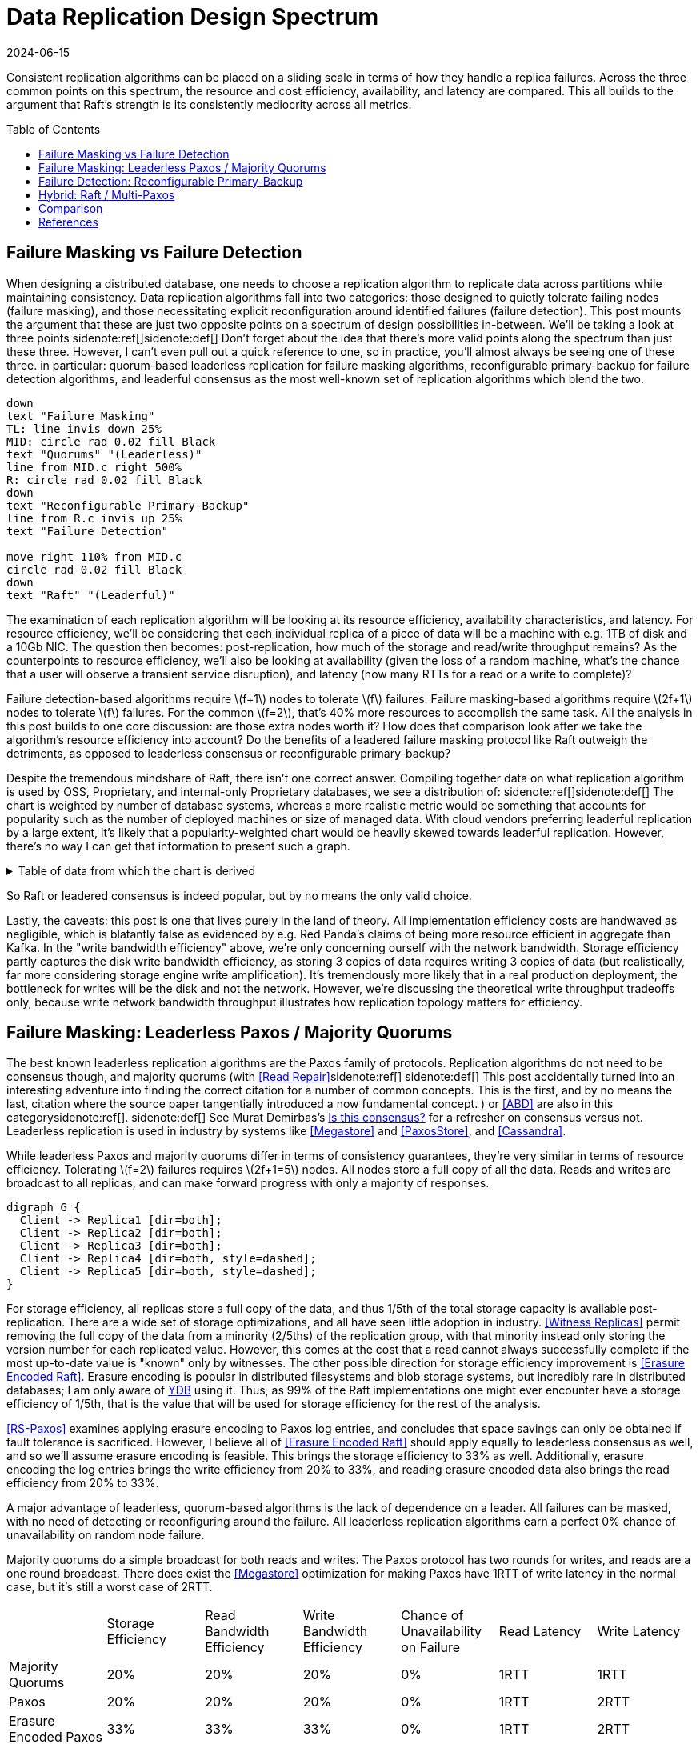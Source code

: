 = Data Replication Design Spectrum
:revdate: 2024-06-15
:page-hidden: true
:stem: latexmath
:page-features: stem, plot
:toc: preamble
:nospace:

Consistent replication algorithms can be placed on a sliding scale in terms of how they handle a replica failures.  Across the three common points on this spectrum, the resource and cost efficiency, availability, and latency are compared.  This all builds to the argument that Raft's strength is its consistently mediocrity across all metrics.

== Failure Masking vs Failure Detection

When designing a distributed database, one needs to choose a replication algorithm to replicate data across partitions while maintaining consistency.  Data replication algorithms fall into two categories: those designed to quietly tolerate failing nodes (failure masking), and those necessitating explicit reconfiguration around identified failures (failure detection).  This post mounts the argument that these are just two opposite points on a spectrum of design possibilities in-between.  We'll be taking a look at three points
sidenote:ref[][.aside]#sidenote:def[] Don't forget about the idea that there's more valid points along the spectrum than just these three.  However, I can't even pull out a quick reference to one, so in practice, you'll almost always be seeing one of these three.#
in particular: quorum-based leaderless replication for failure masking algorithms, reconfigurable primary-backup for failure detection algorithms, and leaderful consensus as the most well-known set of replication algorithms which blend the two.

[pikchr,align="center"]
----
down
text "Failure Masking"
TL: line invis down 25%
MID: circle rad 0.02 fill Black
text "Quorums" "(Leaderless)"
line from MID.c right 500%
R: circle rad 0.02 fill Black
down
text "Reconfigurable Primary-Backup"
line from R.c invis up 25%
text "Failure Detection"

move right 110% from MID.c
circle rad 0.02 fill Black
down
text "Raft" "(Leaderful)"
----

The examination of each replication algorithm will be looking at its resource efficiency, availability characteristics, and latency.  For resource efficiency, we'll be considering that each individual replica of a piece of data will be a machine with e.g. 1TB of disk and a 10Gb NIC.  The question then becomes: post-replication, how much of the storage and read/write throughput remains?   As the counterpoints to resource efficiency, we'll also be looking at availability (given the loss of a random machine, what's the chance that a user will observe a transient service disruption), and latency (how many RTTs for a read or a write to complete)?

// replicated partition of data will need some number of machines, each of which if individually benchmarked as a one-machine cluster, can deliver a read throughput stem:[R_X], write throughput stem:[W_X], and has available storage capacity stem:[S_X].  The resulting replicated partition stem:[Y] can be benchmarked to determine its read throughput stem:[R_Y], write throughput stem:[W_Y] and storage capacity stem:[S_Y].  Throughout this post, we'll be examining what each class of replication algorithms can deliver in terms of the maximum values for read throughput efficiency stem:[R_Y / R_X], write throughput efficiency stem:[W_Y / W_X], and storage capacity efficiency stem:[S_Y / S_X].

Failure detection-based algorithms require stem:[f+1] nodes to tolerate stem:[f] failures.  Failure masking-based algorithms require stem:[2f+1] nodes to tolerate stem:[f] failures.  For the common stem:[f=2], that's 40% more resources to accomplish the same task.  All the analysis in this post builds to one core discussion: are those extra nodes worth it?  How does that comparison look after we take the algorithm's resource efficiency into account?  Do the benefits of a leadered failure masking protocol like Raft outweigh the detriments, as opposed to leaderless consensus or reconfigurable primary-backup?

Despite the tremendous mindshare of Raft, there isn't one correct answer.  Compiling together data on what replication algorithm is used by OSS, Proprietary, and internal-only Proprietary databases, we see a distribution of:
sidenote:ref[][.aside]#sidenote:def[] The chart is weighted by number of database systems, whereas a more realistic metric would be something that accounts for popularity such as the number of deployed machines or size of managed data.  With cloud vendors preferring leaderful replication by a large extent, it's likely that a popularity-weighted chart would be heavily skewed towards leaderful replication.  However, there's no way I can get that information to present such a graph.# 

++++
<div id="chart"></div>
++++

.Table of data from which the chart is derived
[%collapsible]
====

This table was assembled by

1. Reviewing https://db-engines.com/en/ranking, and looking for databases which manage their own storage (e.g. not HBase), and _support_ consistent writes (so Cassandra is included, but CouchDB isn't).
2. Reviewing cloud vendors for their public database offerings.
3. Looking for large companies which have internal-only databases, and reviewing their publications or blog posts.

[#repldata,cols="1,1,2"]
|===
| System | Replication Algorithm Family | Note

| MongoDB | Leaderful | 
| Redis Cluster | Leaderful | 
| Elasticsearch | Primary-Backup | Based off of PacificA per https://www.elastic.co/guide/en/elasticsearch/reference/current/docs-replication.html#_introduction[docs].
| Cassandra | Leaderless | Majority quorum for most operations.  LWT/Accord is leaderless consensus.
| Neo4j | Leaderful | Raft, per https://neo4j.com/docs/operations-manual/current/clustering/introduction/#clustering-primary-mode[docs].
| InfluxDB | Primary-Backup | Meta nodes run Raft.  Data nodes host data.  Per https://www.influxdata.com/blog/influxdb-clustering/[docs].
| CockroachDB | Leaderful |
| Aerospike | Primary-Backup | Per https://aerospike.com/docs/server/architecture/data-distribution[docs].
| Hazelcast | Leaderful | For its CP subsystem.  Per https://docs.hazelcast.com/imdg/4.2/consistency-and-replication/replication-algorithm[docs].
| Singlestore | Primary-Backup | Aggregators use Raft.  Leaf nodes store data. Per https://docs.singlestore.com/db/v7.5/introduction/faqs/clustering/[docs].
| TiKV | Leaderful |
| ScyllaDB | Leaderless |
| Riak KV | Leaderless |
| ArangoDB | Primary-Backup | https://docs.arangodb.com/3.11/deploy/cluster/#agents[Agents] serve as the consensus service, DB-Servers do synchronous replication within a shard.
| GraphDB | Leaderful | Raft, per https://graphdb.ontotext.com/documentation/10.0/cluster-basics.html[docs].
| Memgraph | Leaderful |  If I've understood the https://memgraph.com/docs/clustering/high-availability[docs] right?
| YugabyteDB | Leaderful |
| DGraph | Leaderful |
| FoundationDB | Primary-Backup |
| Apache Kudu | Leaderful |

| Google Spanner | Leaderful a| Per <<Spanner>>.
| Azure CosmosDB | Leaderful |
| Alibaba PolarDB | Leaderful | Per https://www.alibabacloud.com/help/en/polardb/polardb-for-postgresql/architecture-2[docs].
| Amazon DynamoDB | Leaderful | Per https://www.usenix.org/system/files/atc22-elhemali.pdf[paper].

|===

Systems such as HBase, which outsource their replication to another system (HDFS) are excluded from consideration.

====

++++
<script type="text/javascript">

const df = new dfjs.DataFrame(tableToData('repldata'));
df.show();
const df_count = df
  .rename('Replication Algorithm Family', 'replication')
  .groupBy('replication')
  .aggregate(x => x.count(), 'count');
const df_dbs = df
  .rename('Replication Algorithm Family', 'replication')
  .groupBy('replication')
  .aggregate(x => x.select('System').toArray().join(', '), 'tooltip');
const data = df_count.innerJoin(df_dbs, 'replication').toCollection();

var chart = new G2Plot.Pie('chart', {
  data,
  colorField: 'replication',
  angleField: 'count',
  radius: 0.9,
  label: { type: 'spider', formatter: (datum) => datum.replication },
  legend: false,
  interactions: [{ type: 'element-selected' }, { type: 'element-active' }],
});
chart.render();

</script>
++++

So Raft or leadered consensus is indeed popular, but by no means the only valid choice.  

Lastly, the caveats: this post is one that lives purely in the land of theory.  All implementation efficiency costs are handwaved as negligible, which is blatantly false as evidenced by e.g. Red Panda's claims of being more resource efficient in aggregate than Kafka.  In the "write bandwidth efficiency" above, we're only concerning ourself with the network bandwidth.  Storage efficiency partly captures the disk write bandwidth efficiency, as storing 3 copies of data requires writing 3 copies of data (but realistically, far more considering storage engine write amplification).  It's tremendously more likely that in a real production deployment, the bottleneck for writes will be the disk and not the network.  However, we're discussing the theoretical write throughput tradeoffs only, because write network bandwidth throughput illustrates how replication topology matters for efficiency.

== Failure Masking: Leaderless Paxos / Majority Quorums

:uri-murat-is-this-consensus: https://muratbuffalo.blogspot.com/2019/06/is-this-consensus.html
:uri-ydb-erasure-encode: https://ydb.tech/docs/en/concepts/cluster/distributed_storage

The best known leaderless replication algorithms are the Paxos family of protocols.  Replication algorithms do not need to be consensus though, and majority quorums (with <<ReadRepair>>sidenote:ref[]
[.aside]#sidenote:def[] This post accidentally turned into an interesting adventure into finding the correct citation for a number of common concepts. This is the first, and by no means the last, citation where the source paper tangentially introduced a now fundamental concept.#
) or <<ABD>> are also in this category{nospace}sidenote:ref[].
[.aside]#sidenote:def[] See Murat Demirbas's {uri-murat-is-this-consensus}[Is this consensus?] for a refresher on consensus versus not.#
Leaderless replication is used in industry by systems like <<Megastore>> and <<PaxosStore>>, and <<Cassandra>>.

While leaderless Paxos and majority quorums differ in terms of consistency guarantees, they're very similar in terms of resource efficiency.  Tolerating stem:[f=2] failures requires stem:[2f+1=5] nodes.  All nodes store a full copy of all the data.  Reads and writes are broadcast to all replicas, and can make forward progress with only a majority of responses.

[graphviz]
----
digraph G {
  Client -> Replica1 [dir=both];
  Client -> Replica2 [dir=both];
  Client -> Replica3 [dir=both];
  Client -> Replica4 [dir=both, style=dashed];
  Client -> Replica5 [dir=both, style=dashed];
}
----

For storage efficiency, all replicas store a full copy of the data, and thus 1/5th of the total storage capacity is available post-replication.  There are a wide set of storage optimizations, and all have seen little adoption in industry. <<WitnessReplicas>> permit removing the full copy of the data from a minority (2/5ths) of the replication group, with that minority instead only storing the version number for each replicated value.  However, this comes at the cost that a read cannot always successfully complete if the most up-to-date value is "known" only by witnesses.
The other possible direction for storage efficiency improvement is <<ErasureEncodedRaft>>.  Erasure encoding is popular in distributed filesystems and blob storage systems, but incredibly rare in distributed databases; I am only aware of {uri-ydb-erasure-encode}[YDB] using it.  Thus, as 99% of the Raft implementations one might ever encounter have a storage efficiency of 1/5th, that is the value that will be used for storage efficiency for the rest of the analysis.

<<RSPaxos>> examines applying erasure encoding to Paxos log entries, and concludes that space savings can only be obtained if fault tolerance is sacrificed. However, I believe all of <<ErasureEncodedRaft>> should apply equally to leaderless consensus as well, and so we'll assume erasure encoding is feasible.  This brings the storage efficiency to 33% as well.  Additionally, erasure encoding the log entries brings the write efficiency from 20% to 33%, and reading erasure encoded data also brings the read efficiency from 20% to 33%.

A major advantage of leaderless, quorum-based algorithms is the lack of dependence on a leader.  All failures can be masked, with no need of detecting or reconfiguring around the failure.  All leaderless replication algorithms earn a perfect 0% chance of unavailability on random node failure.

Majority quorums do a simple broadcast for both reads and writes.  The Paxos protocol has two rounds for writes, and reads are a one round broadcast.  There does exist the <<Megastore>> optimization for making Paxos have 1RTT of write latency in the normal case, but it's still a worst case of 2RTT.

[cols="1,1,1,1,1,1,1"]
|===
|
| Storage Efficiency
| Read Bandwidth Efficiency
| Write Bandwidth Efficiency
| Chance of Unavailability on Failure
| Read Latency
| Write Latency

| Majority Quorums
| 20%
| 20%
| 20%
| 0%
| 1RTT
| 1RTT

| Paxos
| 20%
| 20%
| 20%
| 0%
| 1RTT
| 2RTT

| Erasure Encoded Paxos
| 33%
| 33%
| 33%
| 0%
| 1RTT
| 2RTT
|===


== Failure Detection: Reconfigurable Primary-Backup

:uri-apache-pegasus: https://pegasus.apache.org/
:uri-hibari: https://github.com/hibari/hibari
:uri-dan-luu-limplock: https://danluu.com/limplock/

Lastly, there is the lesser known class of failure detection-based replication algorithms.  These are algorithms in which there is a set of nodes in a replication group, and on detected failure, these algorithms execute a _view change_ to reconfigure to a new set of nodes with no failures.  There's a broad examination of such distributed protocols stemming from <<VirtualSynchrony>>, and this perspective of view changes on detected failures is even present in consensus protocols such as <<ViewstampedReplication>>. However, our dividing line for this analysis is that the failure-detection algorithms use stem:[f+1] nodes to tolerate stem:[f] failures.  If stem:[2f+1] nodes are required, then the algorithm is likely better covered by one of the two failure-masking classes of algorithms discussed above.  Viewstamped Replication itself is very much like Raft and Multi-Paxos, and covered by Leadered Consensus above.

As a consequence of only having stem:[f+1] nodes for stem:[f] failures, there is a consistent theme in that all algorithms examined are _not consensus_.  This also means that they cannot solve consensus problems, such as deciding which replicas are responsible for a shard of data, or which node is the primary.  They all rely on an external consensus service to help with those issues.  Think of this as a control plane / data plane split: there's one instance of a consensus service in the control plane orchestrating the small amount of metadata deciding which nodes are in which replication groups responsible for which shards of data, and the horizontally scaleable data plane replicates each shard of data within its assigned group.

There's two shapes of algorithms in this class of failure detection replication protocols: those that look like some form of primary-backup replication where a leader fans out requests to one or more backup nodes, or chain replication-like algorithms where each node is responsible for forwarding each piece of replicated data to the next node in the chain.  In academia, evolving Paxos into a reconfigurable primary-backup replication was examined in <<VerticalPaxosII>>. <<PacificA>> and <<Hermes>> are more recent but different views on reconfigurable primary-backup replication. <<CRAQ>> is the most famous chain replication algorithm, with <<HyperDex>> being a more recently proposed chain-based system.  In industry, <<Kafka>> and <<FoundationDB>> use different variants of reconfigurable primary-backup, {uri-apache-pegasus}[Apache Pegasus] uses PacificA.  Nearly all of the chain replication databases in industry have died out, as {uri-hibari}[hibari] was one of the last but appears abandoned now, and HyperDex almost become a startup.

// TODO: Explicitly disambiguate that this is synchronous primary-backup.

[cols="1,1"]
|===
^| Chain ^| Parallel

a|
[graphviz]
----
digraph G {
  Client -> Replica1 -> Replica2 -> Replica3 -> Client;
}
----
a|
[graphviz]
----
digraph G {
  Client -> Primary   [dir=both];
  Primary -> Replica1 [dir=both];
  Primary -> Replica2 [dir=both];
}
----
|===

Unlike the quorum systems, there's no opportunity for erasure encoding.  When the number of replicas is stem:[F+1], we expect that a single alive replica can serve reads for all of its data.  Erasure encoding would require multiple pieces, and thus multiple nodes to be available.  Thus, the full cost of 3-way replication is consistently paid, yielding a uniform 33% storage efficiency.

With naive chain replication, only the tail of the chain is allowed to answer read requests, which would give it a read bandwidth efficiency of 33%.  <<CRAQ>> permits any node to answer reads, and thus it gets 100% read bandwidth efficiency.  <<Hermes>> permits any replica to serve reads independently, so it directly gains a 100% read bandwidth efficiency.

// TODO write bandwidth

Unavailability is the weakpoint of reconfigurable primary-backup systems.  The dependence on all nodes being functioning, and detecting and reconfiguring around failures, means that 

[cols="1,1,1,1,1"]
|===
|
| Storage Efficiency
| Read Bandwidth Efficiency
| Write Bandwidth Efficiency
| Chance of Unavailability on Failure

| CRAQ
| 33%
| 100%
| 33%
| 100%

| Hermes
| 33%
| 100%
| 16.5%
| 100%
|===

Lastly, it's important to note that there's a notable complexity of handling gray failures gained by all failure detection-based replication algorithms (the leader in Raft included).  The complexity of Paxos has been widely discussed, and Reconfigurable Primary-Backup has its own source of complexity instead.  By depending on all replicas to be functioning correctly, one needs a very precise definition of what "functioning correctly" means.  If the disk is failing and its throughput drops by 90% or if there's a bad switch causing packet loss and thus TCP throughput drops significantly{nospace}sidenote:ref[], that's not a "correctly functioning" machine, and one would wish to reconfigure around the failure. <<GrayFailureAchillesHeel>> discusses gray failure issues in more detail.  <<LimpingTolerantClouds>> offers more concrete examples.  {uri-dan-luu-limplock}[Dan Luu has written about this as well].  This is by no means an impossible problem to solve, but how to "correctly" identify and adapt to a gray failure is a problem that's less well researched and with solutions less well understood by industry, than the alternative of just masking the failures.
[.aside]#sidenote:def[] I'm pretty sure the #1 cause of times I've been paged awake by a service in the middle of the night has been some networking equipment deciding to drop 1% of packets, and TCP thus slows down to approximately dial-up speeds.  Heartbeats can still be sent, so the service isn't "unavailable", but it sure wasn't working well.#


== Hybrid: Raft / Multi-Paxos

:uri-cockroach-follower-reads: https://www.cockroachlabs.com/blog/follower-reads-stale-data/
:uri-edb-pgdist-witness: https://www.enterprisedb.com/docs/pgd/latest/node_management/witness_nodes/
:uri-spanner-witness: https://cloud.google.com/spanner/docs/replication#witness
:uri-tikv-follower-reads: https://tikv.org/blog/double-system-read-throughput/

//:uri-tigerbeetle-fpaxos: https://docs.tigerbeetle.com/deploy/hardware/
//Applying <<FlexiblePaxos>> allows one to run with 4 replicas and require 3 to be alive for an election and still replicate across 2, which as far as I know only {uri-tigerbeetle-fpaxos}[TigerBeetle] implements.  

Leaderful consensus what is generally brought to mind when one mentions "consensus".  It is best known as <<Raft>>, <<MultiPaxos>> or <<ZAB>>, and exemplified by distributed databases such as <<CockroachDB>>, <<TiDB>> and <<Spanner>>, or configuration management systems such as <<PaxosMadeLive>> and <<Zookeeper>>.  (Among _many_ other high-quality, production systems.)

In the simplest Raft implementation, all operations sent to the leader, and the leader broadcasts the replication stream to its followers.  Tolerating stem:[f=2] failures requires stem:[2f+1 = 5] nodes.  All nodes store and write the same data to disk.  At most two of the replicas are permitted to be unavailable.  Across any and all flavors of Raft and Multi-Paxos, the presence of a leader is fundamental, and gives a 1 in 5 chance of transient unavailability if a node fails.

[graphviz]
----
digraph G {
  Client -> Leader   [dir=both];
  Leader -> Replica1 [dir=both];
  Leader -> Replica2 [dir=both];
  Leader -> Replica3 [dir=both, style=dashed];
  Leader -> Replica4 [dir=both, style=dashed];
}
----

All replicas store a full copy of the data, and thus 1/5th of the total storage capacity is available post-replication.  The storage optimizations available are similar to what was discussed for leaderless replication.
<<WitnessReplicas>> permit removing the full copy of the data from a minority (2/5ths) of the replication group, and the leaderful consensus variant of witness replicas is always able to serve reads from the leader even with a simple majority of replicas alive.  Note though, that removing storage means that witness replicas can't serve reads.  
Only {uri-edb-pgdist-witness}[EnterpriseDB Postgres Distributed] and {uri-spanner-witness}[(Cloud) Spanner] implement support for witness replicas as part of Raft and Multi-Paxos, respectively.

<<ErasureEncodedRaft>> again allows storing the equivalent of 3 copies spread across 5 replicas, thus achieving 33% storage efficiency a different way.

Read throughput can be improved by implementing <<LinearizableQuorumReads>> for 2/5ths read throughput, <<PaxosQuorumLeases>> for 3/5ths read throughput, or <<FollowerReads>> for 5/5ths read throughput at the cost of increased latency.  We'll disregard the latency implications, and keep 5/5ths as Raft's read throughput, which is realistic given that it's been implemented in production systems such as {uri-cockroach-follower-reads}[Cockroach] and {uri-tikv-follower-reads}[TiKV].

In classic Raft, all proposals go to the leader, and then the leader broadcasts the proposals to all followers.  This means Raft is first constraining to utilizing only stem:[1/(2f+1)] or 1/5th of the available incoming bandwidth.  Then the bottleneck becomes the leader's outgoing bandwidth, further reduction of stem:[1/2f], so 1/4th.  This means a write bandwidth efficiency of stem:[1/(4f^2 + 2f)] or 1/20th.

There have been ways discussed to scale the write bandwidth.  <<PullBasedConsensus>> presents an argument that a fixed topology is not needed, replicas can fetch from other replicas, and thus even a linear chain replicas could work.  <<ScalingReplication>> shows another view that the work of broadcasting to all replicas can be delegated to other replicas.  <<CommutativeRaft>> presents a different approach, in which clients are allowed to directly send to all replicas, and the leader only arbitrates ordering when there's conflicts.  Of these, only pull-based consensus is implemented in industry, but I'm not aware that even MongoDB itself runs in a linear chain configuration.  (It's mostly about saving WAN costs.)  Thus, 1/4th is the value that will be used for write bandwidth efficiency for the rest of the analysis.

A more resource efficient Raft implementation could combine <<FollowerReads>> (enabling all replicas to provide full read throughput), <<PullBasedConsensus>> (to set up a chain-organized replication stream), and <<WitnessReplicas>> (to store only 3 full copies of data).  However, our maximal resource efficiency comes from adopting <<ErasureEncodedRaft>> instead of <<WitnessReplicas>> for the storage savings.  There's a number of issues being handwaved away (how to apply operations when any one replica doesn't know the data, how to successfully do minority reads, that it falls back to full data replication when a node is lost{nospace}sidenote:ref[]), so this is mostly to show the theoretical maximum in an ideal world and less a claim that it's what _should_ be implemented.
[.aside]#sidenote:def[] The storage needs increasing upon a failure was improved in <<ErasureEncodedHRaft>>, and other deficiencies can likely be similarly explored and improved.#

In summary, our resource efficiency for stem:[f=2] for a minimal Raft implementation, Raft with the set of improvements that one will commonly encounter in industry, and our theoretical and maximally resource efficient Raft is:

[cols="1,1,1,1,1"]
|===
|
| Storage Efficiency
| Read Bandwidth Efficiency
| Write Bandwidth Efficiency
| Chance of Unavailability on Failure

| Simplest
| 20%
| 20%
| 5%
| 20%

| Common Improvements
| 20%
| 100%
| 5%
| 20%

| Follower+Pull+Witness
| 33%
| 60%
| 20%
| 20%

| Follower+Pull+Erasure
| 33%
| 100%
| 20%
| 20%
|===

One of the major arguments of this post is that however you feel about reconfigurable primary-backup and failure detection-based distributed system design is _exactly_ how you should feel about the leader in Raft/Multi-Paxos.  Raft is 1/5th Failure Detection + 4/5ths Failure Masking.  Some folk really don't like failure detection and having a reconfiguration step during which the partition is unavailable, and that's okay.  But any failure pattern you might have thought of and felt concerned about while reading the failure detection section applies precisely the same to the leader in Raft.  


== Comparison

Taking the most common selection across each category, we have:

[cols="1,1,1,1,1,1"]
|===
|
| Nodes Required for stem:[F=2]
| Storage Efficiency
| Read Bandwidth Efficiency
| Write Bandwidth Efficiency
| Chance of Unavailability on Failure

| Leadered
| 5
| 20%
| 100%
| 6.25%
| 20%

| Leaderless
| 5
| 20%
| 20%
| 20%
| 0%

| Primary-Backup
| 3
| 33%
| 100%
| 16.5%
| 100%
|===

This is using "Common Improvements" from the Leadered section, "Paxos" from the Leaderless section, and "Hermes" from the Reconfigurable Primary-Backup section.  (Using Hermes over CRAQ is a bit of an arbitrary selection, but the write latency of Hermes more closely matches that of Raft, and so it's a bit more of an apples-to-apples comparison.)

Immediately apparent is that Reconfigurable Primary-Backup both requires less nodes, and delivers a uniformly equal-or-better resource efficiency for the less resources used.

Even when examining the most resource optimal variants of each class of replication algorithm (the erasure encoded variants):

[cols="1,1,1,1,1,1"]
|===
|
| Nodes Required for stem:[F=2]
| Storage Efficiency
| Read Bandwidth Efficiency
| Write Bandwidth Efficiency
| Chance of Unavailability on Failure

| Follower+Pull+Erasure
| 5
| 33%
| 100%
| 20%
| 20%

| Erasure Encoded Paxos
| 5
| 33%
| 33%
| 33%
| 0%

| CRAQ
| 3
| 33%
| 100%
| 33%
| 100%
|===

We see that erasure encoding just brings each quorum algorithm to the resource efficacy of Reconfigurable Primary-Backup, but still requires 66% more nodes than Reconfigurable Primary-Backup.

Raft blends together failure masking and failure detection into one replication algorithm, and thus exists as a middle-ground between resource efficiency and high availability.  But this blending leaves Raft in an odd place. By partly being a failure detection-based replication algorithm, a reliable Raft implementation has to pick up all the complexity of detecting gray failures in the same way as a Reconfigurable Primary-Backup algorithm, but without anywhere near the corresponding resource efficiency advantages to justify the complexity.  However, by also being a Failure Masking algorithm, it also must deal with nodes being transiently unavailable, and the corresponding error handling complexity and state space explosion that occurs in tracking that.  

Raft also blends the worst aspects of failure masking (poor read/write throughput efficiency and poor storage efficiency) with the worst aspects of failure detection (transient unavailability on failure) into one replication algorithm that's consistently mediocre.  Looking over the tables, it starts to become hard to justify the complexity in terms of the rewards.  Raft gains over leaderless Paxos a 5x increase in read bandwidth, and accepts a 20% chance of transient unavailability on node loss.  Raft gains over Hermes the 20% chance of transient unavailability, but at the cost of 66% more hardware and worse-or-equal resource efficiency across the board.  It's not feeling like an assuredly good trade.

This isn't to say that Raft is a poor choice of replication algorithm.  Leaderless Paxos struggles with livelock when there's high contention on updating a single item, and Raft doesn't.  There are a number of other resources to consider in a real environment other than what was presented in this post.  CPU, memory, disk IOPS, etc., are all finite resources, which were not discussed, but if those become the limiting factor for performance, then that is the bottleneck and efficiency metric to be mindful of. <<ScaleableButWasteful>> notes that CPU constraints can lead <<MultiPaxos>> to have 2x more throughput than <<EPaxos>>.  If throughput is what determines the amount of hardware you need to buy/rent for your database deployment, and the hardware is CPU constrained, then this is a more impactful efficiency to keep in mind for leaderful vs leaderless quorum replication.  (However, I still claim reconfigurable primary-backup would be even more cost effective!)

I find it hard to believe that paying for 66% more resources, in exchange for seeing a decrease in p99.9 from better transient unavailability handling is as universally the correct tradeoff for how pervasive Raft's usage is.
Correspondingly, reconfigurable primary-backup is common in block storage products where I suspect there's been more pressure on price; it's databases specifically that's a monoculture.  <<Ceph>> implements both parallel and chain replication.  <<GFS>> implements parallel replication where the client is responsible for sending the data to each replica to be buffered, and the primary broadcast is used to tell each replica to write the buffered data.  <<HDFS>> similarly follows suit.  That's not to say that all block storage products do, as for example <<AlibabaEBS>> and <<PolarFS>> use leaderful consensus, but just that reconfigurable primary-backup is comparatively a much more frequently chosen solution for replication in the different domain.

And I do understand that there's reasons why we don't see a large number of reconfigurable-primary backup databases.  Requiring an external consensus service to manage replication groups requires first having a consensus solution implemented and production ready.  This could either be using an existing solution like Zookeeper or Etcd, but then those might have existing issues, you're then required to become an expert in running them, and using a separate project as the core of your service adds a significant hassle to testing.  The alternative is to implement your own, and then you're doing all the work of just deploying leaderless Paxos or leaderful Raft, only to turn and do even more work before being able to deploy to production.  And there still isn't a single great reference for how to safely identify and reconfigure around gray failures.

I do find it easy to believe that Raft is always a _safe_ choice.  Choosing Raft over leaderless Paxos means that you don't have to worry about livelock.  Choosing Raft over Hermes means you can likely move the leader away from a machine causing persistent gray failure issues, and then mask the failures away instead.  You can build a story where you can remove your largest source of potential outages on both side, by just paying some extra money for stem:[2f+1] replicas.  Most use cases are read-heavy, and Raft lets you deliver 100% read bandwidth efficiency via follower reads, so it's not money entirely wasted either.  Raft's safety is only further increased by there being a single text giving sufficient description on how to implement Raft, and complemented by a rich number of blog posts detailing subtle issues which caused outages elsewhere.  No one is doing to get in trouble for choosing Raft, as it's not _bad_ at anything.

My only ask is that before choosing Raft by default to solve your next replication need, please do spend a moment thinking about if it strikes the right set of tradeoffs for your use case.

[bibliography]
== References

* [[[Raft]]] https://scholar.google.com/scholar?cluster=12646889551697084617[Diego Ongaro and John Ousterhout. 2014. In search of an understandable consensus algorithm. In Proceedings of the 2014 USENIX Conference on USENIX Annual Technical Conference (USENIX ATC'14), USENIX Association, Philadelphia, PA, 305-320.]
* [[[MultiPaxos,Multi-Paxos]]] https://scholar.google.com/scholar?cluster=5393275675498127693[Robbert Van Renesse and Deniz Altinbuken. 2015. Paxos Made Moderately Complex. ACM Comput. Surv. 47, 3 (February 2015). DOI:https://doi.org/10.1145/2673577]
* [[[ZAB]]] https://scholar.google.com/scholar?cluster=13624279146503836178[Flavio P. Junqueira, Benjamin C. Reed, and Marco Serafini. 2011. Zab: High-performance broadcast for primary-backup systems. In Proceedings of the 2011 IEEE/IFIP 41st International Conference on Dependable Systems&Networks (DSN '11), IEEE Computer Society, USA, 245-256. DOI:https://doi.org/10.1109/DSN.2011.5958223]
* [[[CockroachDB]]] https://scholar.google.com/scholar?cluster=13649983341597312439[Rebecca Taft, Irfan Sharif, Andrei Matei, Nathan VanBenschoten, Jordan Lewis, Tobias Grieger, Kai Niemi, Andy Woods, Anne Birzin, Raphael Poss, Paul Bardea, Amruta Ranade, Ben Darnell, Bram Gruneir, Justin Jaffray, Lucy Zhang, and Peter Mattis. 2020. CockroachDB: The Resilient Geo-Distributed SQL Database. In Proceedings of the 2020 ACM SIGMOD International Conference on Management of Data (SIGMOD '20), Association for Computing Machinery, Portland, OR, USA, 1493-1509. DOI:https://doi.org/10.1145/3318464.3386134]
* [[[TiDB]]] https://scholar.google.com/scholar?cluster=4024782010863299783[Dongxu Huang, Qi Liu, Qiu Cui, Zhuhe Fang, Xiaoyu Ma, Fei Xu, Li Shen, Liu Tang, Yuxing Zhou, Menglong Huang, Wan Wei, Cong Liu, Jian Zhang, Jianjun Li, Xuelian Wu, Lingyu Song, Ruoxi Sun, Shuaipeng Yu, Lei Zhao, Nicholas Cameron, Liquan Pei, and Xin Tang. 2020. TiDB: a Raft-based HTAP database. Proc. VLDB Endow. 13, 12 (August 2020), 3072-3084. DOI:https://doi.org/10.14778/3415478.3415535]
* [[[Zookeeper]]] https://scholar.google.com/scholar?cluster=16979330189653726967[Patrick Hunt, Mahadev Konar, Flavio P. Junqueira, and Benjamin Reed. 2010. ZooKeeper: Wait-free Coordination for Internet-scale Systems. In 2010 USENIX Annual Technical Conference (USENIX ATC 10), USENIX Association. Retrieved from https://www.usenix.org/conference/usenix-atc-10/zookeeper-wait-free-coordination-internet-scale-systems]
* [[[PaxosMadeLive,Google Chubby]]] https://scholar.google.com/scholar?cluster=17465339664204453932[Tushar Deepak Chandra, Robert Griesemer, and Joshua Redstone. 2007. Paxos Made Live - An Engineering Perspective (2006 Invited Talk). In Proceedings of the 26th Annual ACM Symposium on Principles of Distributed Computing. Retrieved from http://dx.doi.org/10.1145/1281100.1281103]
* [[[Spanner,Google Spanner]]] https://scholar.google.com/scholar?cluster=3523173873845838643[James C. Corbett, Jeffrey Dean, Michael Epstein, Andrew Fikes, Christopher Frost, JJ Furman, Sanjay Ghemawat, Andrey Gubarev, Christopher Heiser, Peter Hochschild, Wilson Hsieh, Sebastian Kanthak, Eugene Kogan, Hongyi Li, Alexander Lloyd, Sergey Melnik, David Mwaura, David Nagle, Sean Quinlan, Rajesh Rao, Lindsay Rolig, Dale Woodford, Yasushi Saito, Christopher Taylor, Michal Szymaniak, and Ruth Wang. 2012. Spanner: Google's Globally-Distributed Database. In OSDI.]
* [[[ReadRepair,Read Repair]]] https://scholar.google.com/scholar?cluster=9927566946845895796[Dahlia Malkhi and Michael K. Reiter. 1998. Secure and scalable replication in Phalanx. In Proceedings Seventeenth IEEE Symposium on Reliable Distributed Systems (Cat. No.98CB36281), 51-58. DOI:https://doi.org/10.1109/RELDIS.1998.740474]
* [[[ABD]]] https://scholar.google.com/scholar?cluster=8138971298707379383[Hagit Attiya, Amotz Bar-Noy, and Danny Dolev. 1995. Sharing memory robustly in message-passing systems. J. ACM 42, 1 (January 1995), 124-142. DOI:https://doi.org/10.1145/200836.200869]
* [[[Megastore]]] https://scholar.google.com/scholar?cluster=75122057060478473[Jason Baker, Chris Bond, James C. Corbett, JJ Furman, Andrey Khorlin, James Larson, Jean-Michel Leon, Yawei Li, Alexander Lloyd, and Vadim Yushprakh. 2011. Megastore: Providing Scalable, Highly Available Storage for Interactive Services. In Proceedings of the Conference on Innovative Data system Research (CIDR), 223-234. Retrieved from http://www.cidrdb.org/cidr2011/Papers/CIDR11_Paper32.pdf]
* [[[PaxosStore]]] https://scholar.google.com/scholar?cluster=12164791380407440973[Jianjun Zheng, Qian Lin, Jiatao Xu, Cheng Wei, Chuwei Zeng, Pingan Yang, and Yunfan Zhang. 2017. PaxosStore: high-availability storage made practical in WeChat. Proc. VLDB Endow. 10, 12 (August 2017), 1730-1741. DOI:https://doi.org/10.14778/3137765.3137778]
* [[[Cassandra]]] https://scholar.google.com/scholar?cluster=9829178954647343079[Avinash Lakshman and Prashant Malik. 2010. Cassandra: a decentralized structured storage system. SIGOPS Oper. Syst. Rev. 44, 2 (April 2010), 35-40. DOI:https://doi.org/10.1145/1773912.1773922]
* [[[VirtualSynchrony,Virtual Synchrony]]] https://scholar.google.com/scholar?cluster=2271986924920893419[K. Birman and T. Joseph. 1987. Exploiting virtual synchrony in distributed systems. In Proceedings of the Eleventh ACM Symposium on Operating Systems Principles (SOSP '87), Association for Computing Machinery, Austin, Texas, USA, 123-138. DOI:https://doi.org/10.1145/41457.37515]
* [[[ViewstampedReplication,Viewstamped Replication]]] https://scholar.google.com/scholar?cluster=13000400770252658813[Barbara Liskov and James Cowling. 2012. Viewstamped Replication Revisited. MIT.]
* [[[WitnessReplicas,Witness Replicas]]] https://scholar.google.com/scholar?cluster=1415144878608869709[Jehan-Francois Paris. 1990. Efficient voting protocols with witnesses. In ICDT '90, Springer Berlin Heidelberg, Berlin, Heidelberg, 305-317.]
* [[[ErasureEncodedRaft,Erasure Encoded Raft]]] https://scholar.google.com/scholar?cluster=10123939731603884260[Zizhong Wang, Tongliang Li, Haixia Wang, Airan Shao, Yunren Bai, Shangming Cai, Zihan Xu, and Dongsheng Wang. 2020. CRaft: An Erasure-coding-supported Version of Raft for Reducing Storage Cost and Network Cost. In 18th USENIX Conference on File and Storage Technologies (FAST 20), USENIX Association, Santa Clara, CA, 297-308. Retrieved from https://www.usenix.org/conference/fast20/presentation/wang-zizhong]
* [[[ErasureEncodedHRaft,Erasure Encoded HRaft]]] https://scholar.google.com/scholar?cluster=15724086733201598850[Yulei Jia, Guangping Xu, Chi Wan Sung, Salwa Mostafa, and Yulei Wu. 2022. HRaft: Adaptive Erasure Coded Data Maintenance for Consensus in Distributed Networks. In 2022 IEEE International Parallel and Distributed Processing Symposium (IPDPS), 1316-1326. DOI:https://doi.org/10.1109/IPDPS53621.2022.00130]
* [[[FlexiblePaxos,Flexible Paxos]]] https://scholar.google.com/scholar?cluster=6509870440808150538[Heidi Howard, Aleksey Charapko, and Richard Mortier. 2021. Fast Flexible Paxos: Relaxing Quorum Intersection for Fast Paxos. In Proceedings of the 22nd International Conference on Distributed Computing and Networking (ICDCN '21), Association for Computing Machinery, Nara, Japan, 186-190. DOI:https://doi.org/10.1145/3427796.3427815]
* [[[LinearizableQuorumReads,Linearizable Quorum Reads]]] https://scholar.google.com/scholar?cluster=10098760952745259234[Aleksey Charapko, Ailidani Ailijiang, and Murat Demirbas. 2019. Linearizable Quorum Reads in Paxos. In 11th USENIX Workshop on Hot Topics in Storage and File Systems (HotStorage 19), USENIX Association, Renton, WA. Retrieved from https://www.usenix.org/conference/hotstorage19/presentation/charapko]
* [[[PaxosQuorumLeases,Paxos Quorum Leases]]] https://scholar.google.com/scholar?cluster=2618624974148224118[Iulian Moraru, David G. Andersen, and Michael Kaminsky. 2014. Paxos Quorum Leases: Fast Reads Without Sacrificing Writes. In Proceedings of the ACM Symposium on Cloud Computing (SOCC '14), Association for Computing Machinery, Seattle, WA, USA, 1-13. DOI:https://doi.org/10.1145/2670979.2671001]
* [[[PullBasedConsensus,Pull-Based Consensus in MongoDB]]] https://scholar.google.com/scholar?cluster=3477252701158690968[Siyuan Zhou and Shuai Mu. 2021. Fault-Tolerant Replication with Pull-Based Consensus in MongoDB. In 18th USENIX Symposium on Networked Systems Design and Implementation (NSDI 21), USENIX Association, 687-703. Retrieved from https://www.usenix.org/conference/nsdi21/presentation/zhou]
* [[[ScalingReplication,Scaling Strongly Consistent Replication]]] https://scholar.google.com/scholar?cluster=1909096821088376701[Aleksey Charapko, Ailidani Ailijiang, and Murat Demirbas. 2021. PigPaxos: Devouring the Communication Bottlenecks in Distributed Consensus. In Proceedings of the 2021 International Conference on Management of Data (SIGMOD '21), Association for Computing Machinery, Virtual Event, China, 235-247. DOI:https://doi.org/10.1145/3448016.3452834]
* [[[CommutativeRaft,Exploiting Commutativity For Practical Fast Replication]]] https://scholar.google.com/scholar?cluster=3451458773692631815[Seo Jin Park and John Ousterhout. 2019. Exploiting Commutativity For Practical Fast Replication. In 16th USENIX Symposium on Networked Systems Design and Implementation (NSDI 19), USENIX Association, Boston, MA, 47-64. Retrieved from https://www.usenix.org/conference/nsdi19/presentation/park]
* [[[VerticalPaxosII,Vertical Paxos II]]] https://scholar.google.com/scholar?cluster=12255443511267289537[Leslie Lamport, Dahlia Malkhi, and Lidong Zhou. 2009. Vertical Paxos and Primary-Backup Replication. Microsoft. Retrieved from https://www.microsoft.com/en-us/research/publication/vertical-paxos-and-primary-backup-replication/]
* [[[CRAQ]]] https://scholar.google.com/scholar?cluster=9297968548710093419[Jeff Terrace and Michael J. Freedman. 2009. Object Storage on CRAQ: High-Throughput Chain Replication for Read-Mostly Workloads. In 2009 USENIX Annual Technical Conference (USENIX ATC 09), USENIX Association, San Diego, CA. Retrieved from https://www.usenix.org/conference/usenix-09/object-storage-craq-high-throughput-chain-replication-read-mostly-workloads]
* [[[PacificA]]] https://scholar.google.com/scholar?cluster=15826444170581946812[Wei Lin, Mao Yang, Lintao Zhang, and Lidong Zhou. 2008. PacificA: Replication in Log-Based Distributed Storage Systems. Retrieved from https://www.microsoft.com/en-us/research/publication/pacifica-replication-in-log-based-distributed-storage-systems/]
* [[[Hermes]]] https://scholar.google.com/scholar?cluster=13608264111814513293[Antonios Katsarakis, Vasilis Gavrielatos, M.R. Siavash Katebzadeh, Arpit Joshi, Aleksandar Dragojevic, Boris Grot, and Vijay Nagarajan. 2020. Hermes: A Fast, Fault-Tolerant and Linearizable Replication Protocol. In Proceedings of the Twenty-Fifth International Conference on Architectural Support for Programming Languages and Operating Systems (ASPLOS '20), Association for Computing Machinery, Lausanne, Switzerland, 201-217. DOI:https://doi.org/10.1145/3373376.3378496]
* [[[HyperDex]]] https://scholar.google.com/scholar?cluster=8838739194584316753[Robert Escriva, Bernard Wong, and Emin Gün Sirer. 2012. HyperDex: a distributed, searchable key-value store. In Proceedings of the ACM SIGCOMM 2012 Conference on Applications, Technologies, Architectures, and Protocols for Computer Communication (SIGCOMM '12), Association for Computing Machinery, Helsinki, Finland, 25-36. DOI:https://doi.org/10.1145/2342356.2342360]
* [[[Kafka]]] https://scholar.google.com/scholar?cluster=5891925114546481347[Jay Kreps, Neha Narkhede, Jun Rao, and others. 2011. Kafka: A distributed messaging system for log processing. In Proceedings of the NetDB, Athens, Greece, 1-7.]
* [[[FoundationDB]]] https://scholar.google.com/scholar?cluster=4197497039785350505[Jingyu Zhou, Meng Xu, Alexander Shraer, Bala Namasivayam, Alex Miller, Evan Tschannen, Steve Atherton, Andrew J. Beamon, Rusty Sears, John Leach, Dave Rosenthal, Xin Dong, Will Wilson, Ben Collins, David Scherer, Alec Grieser, Young Liu, Alvin Moore, Bhaskar Muppana, Xiaoge Su, and Vishesh Yadav. 2021. FoundationDB: A Distributed Unbundled Transactional Key Value Store. In Proceedings of the 2021 International Conference on Management of Data (SIGMOD '21), Association for Computing Machinery, Virtual Event, China, 2653-2666. DOI:https://doi.org/10.1145/3448016.3457559]
* [[[RSPaxos,RS-Paxos]]] https://scholar.google.com/scholar?cluster=16520033292975033789[Shuai Mu, Kang Chen, Yongwei Wu, and Weimin Zheng. 2014. When paxos meets erasure code: reduce network and storage cost in state machine replication. In Proceedings of the 23rd International Symposium on High-Performance Parallel and Distributed Computing (HPDC '14), Association for Computing Machinery, Vancouver, BC, Canada, 61-72. DOI:https://doi.org/10.1145/2600212.2600218]
* [[[GrayFailureAchillesHeel,Gray Failure: The Achilles' Heel of Cloud-Scale Systems]]] https://scholar.google.com/scholar?cluster=4369373863260707505[Peng Huang, Chuanxiong Guo, Lidong Zhou, Jacob R. Lorch, Yingnong Dang, Murali Chintalapati, and Randolph Yao. 2017. Gray Failure: The Achilles' Heel of Cloud-Scale Systems. In Proceedings of the 16th Workshop on Hot Topics in Operating Systems (HotOS '17), Association for Computing Machinery, Whistler, BC, Canada, 150-155. DOI:https://doi.org/10.1145/3102980.3103005]
* [[[ScaleableButWasteful,Scaleable But Wasteful]]] https://scholar.google.com/scholar?cluster=16327886782851538912[Venkata Swaroop Matte, Aleksey Charapko, and Abutalib Aghayev. 2021. Scalable but wasteful: Current state of replication in the cloud. In Proceedings of the 13th ACM Workshop on Hot Topics in Storage and File Systems, 42-49.]
* [[[EPaxos,Egalitarian Paxos]]] https://scholar.google.com/scholar?cluster=13655117037814714535[Iulian Moraru, David G. Andersen, and Michael Kaminsky. 2013. There is more consensus in Egalitarian parliaments. In Proceedings of the Twenty-Fourth ACM Symposium on Operating Systems Principles (SOSP '13), Association for Computing Machinery, Farminton, Pennsylvania, 358-372. DOI:https://doi.org/10.1145/2517349.2517350]
* [[[Ceph]]] https://scholar.google.com/scholar?cluster=12064684978898371724[Sage A. Weil, Andrew W. Leung, Scott A. Brandt, and Carlos Maltzahn. 2007. RADOS: a scalable, reliable storage service for petabyte-scale storage clusters. In Proceedings of the 2nd International Workshop on Petascale Data Storage: Held in Conjunction with Supercomputing '07 (PDSW '07), Association for Computing Machinery, Reno, Nevada, 35-44. DOI:https://doi.org/10.1145/1374596.1374606]
* [[[GFS,Google File System]]] https://scholar.google.com/scholar?cluster=98210925508218371[Sanjay Ghemawat, Howard Gobioff, and Shun-Tak Leung. 2003. The Google file system. In Proceedings of the Nineteenth ACM Symposium on Operating Systems Principles (SOSP '03), Association for Computing Machinery, Bolton Landing, NY, USA, 29-43. DOI:https://doi.org/10.1145/945445.945450]
* [[[AlibabaEBS,Alibaba Cloud EBS]]] https://scholar.google.com/scholar?cluster=8248321054680879292[Weidong Zhang, Erci Xu, Qiuping Wang, Xiaolu Zhang, Yuesheng Gu, Zhenwei Lu, Tao Ouyang, Guanqun Dai, Wenwen Peng, Zhe Xu, Shuo Zhang, Dong Wu, Yilei Peng, Tianyun Wang, Haoran Zhang, Jiasheng Wang, Wenyuan Yan, Yuanyuan Dong, Wenhui Yao, Zhongjie Wu, Lingjun Zhu, Chao Shi, Yinhu Wang, Rong Liu, Junping Wu, Jiaji Zhu, and Jiesheng Wu. 2024. What's the Story in EBS Glory: Evolutions and Lessons in Building Cloud Block Store. In 22nd USENIX Conference on File and Storage Technologies (FAST 24), USENIX Association, Santa Clara, CA, 277-291. Retrieved from https://www.usenix.org/conference/fast24/presentation/zhang-weidong]
* [[[PolarFS]]] https://scholar.google.com/scholar?cluster=4921679856437073694[Wei Cao, Zhenjun Liu, Peng Wang, Sen Chen, Caifeng Zhu, Song Zheng, Yuhui Wang, and Guoqing Ma. 2018. PolarFS: an ultra-low latency and failure resilient distributed file system for shared storage cloud database. Proc. VLDB Endow. 11, 12 (August 2018), 1849-1862. DOI:https://doi.org/10.14778/3229863.3229872]
* [[[LimpingTolerantClouds,Limping-Hardware Tolerant Clouds]]] https://scholar.google.com/scholar?cluster=9138890906893078068[Thanh Do and Haryadi S. Gunawi. 2013. The Case for Limping-Hardware Tolerant Clouds. In 5th USENIX Workshop on Hot Topics in Cloud Computing (HotCloud 13), USENIX Association, San Jose, CA. Retrieved from https://www.usenix.org/conference/hotcloud13/workshop-program/presentations/do]

link:2024-resource-efficency-in-replication.bib[References as BibTex]
